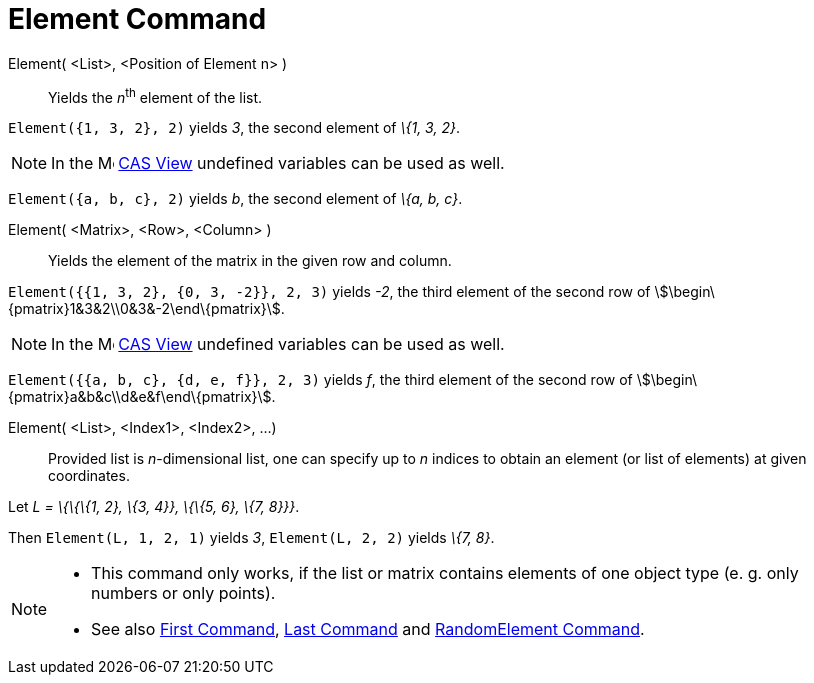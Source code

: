 = Element Command

Element( <List>, <Position of Element n> )::
  Yields the __n__^th^ element of the list.

[EXAMPLE]
====

`Element({1, 3, 2}, 2)` yields _3_, the second element of _\{1, 3, 2}_.

====

[NOTE]
====

In the image:16px-Menu_view_cas.svg.png[Menu view cas.svg,width=16,height=16] xref:/CAS_View.adoc[CAS View] undefined
variables can be used as well.

[EXAMPLE]
====

`Element({a, b, c}, 2)` yields _b_, the second element of _\{a, b, c}_.

====

====

Element( <Matrix>, <Row>, <Column> )::
  Yields the element of the matrix in the given row and column.

[EXAMPLE]
====

`Element({{1, 3, 2}, {0, 3, -2}}, 2, 3)` yields _-2_, the third element of the second row of
stem:[\begin\{pmatrix}1&3&2\\0&3&-2\end\{pmatrix}].

====

[NOTE]
====

In the image:16px-Menu_view_cas.svg.png[Menu view cas.svg,width=16,height=16] xref:/CAS_View.adoc[CAS View] undefined
variables can be used as well.

[EXAMPLE]
====

`Element({{a, b, c}, {d, e, f}}, 2, 3)` yields _f_, the third element of the second row of
stem:[\begin\{pmatrix}a&b&c\\d&e&f\end\{pmatrix}].

====

====

Element( <List>, <Index1>, <Index2>, ...)::
  Provided list is _n_-dimensional list, one can specify up to _n_ indices to obtain an element (or list of elements) at
  given coordinates.

[EXAMPLE]
====

Let _L = \{\{\{1, 2}, \{3, 4}}, \{\{5, 6}, \{7, 8}}}_.

Then `Element(L, 1, 2, 1)` yields _3_, `Element(L, 2, 2)` yields _\{7, 8}_.

====

[NOTE]
====

* This command only works, if the list or matrix contains elements of one object type (e. g. only numbers or only
points).
* {blank}
+
See also xref:/commands/First_Command.adoc[First Command], xref:/commands/Last_Command.adoc[Last Command] and
xref:/commands/RandomElement_Command.adoc[RandomElement Command].

====
